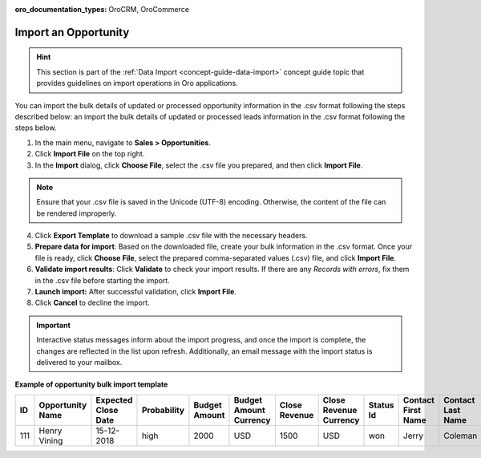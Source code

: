 :oro_documentation_types: OroCRM, OroCommerce

.. _import-opportunities:

Import an Opportunity
=====================

.. hint:: This section is part of the :ref:`Data Import <concept-guide-data-import>` concept guide topic that provides guidelines on import operations in Oro applications.

You can import the bulk details of updated or processed opportunity information in the .csv format following the steps described below:
an import the bulk details of updated or processed leads information in the .csv format following the steps below.

1. In the main menu, navigate to |menu|.
2. Click **Import File** on the top right.
3. In the **Import** dialog, click **Choose File**, select the .csv file you prepared, and then click **Import File**.

.. note:: Ensure that your .csv file is saved in the Unicode (UTF-8) encoding. Otherwise, the content of the file can be rendered improperly.

|image|

4. Click **Export Template** to download a sample .csv file with the necessary headers.
5. **Prepare data for import**: Based on the downloaded file, create your bulk information in the .csv format. Once your file is ready, click **Choose File**, select the prepared comma-separated values (.csv) file, and click **Import File**.
6. **Validate import results**: Click **Validate** to check your import results. If there are any *Records with errors*, fix them in the .csv file before starting the import.
7. **Launch import:** After successful validation, click **Import File**.
8. Click **Cancel** to decline the import.

.. important:: Interactive status messages inform about the import progress, and once the import is complete, the changes are reflected in the list upon refresh. Additionally, an email message with the import status is delivered to your mailbox.

**Example of opportunity bulk import template**

.. container:: scroll-table

   .. csv-table::
      :header: "ID","Opportunity Name","Expected Close Date","Probability","Budget Amount","Budget Amount Currency","Close Revenue","Close Revenue Currency","Status Id","Contact First Name","Contact Last Name"
      :widths: 5, 10, 10, 10, 10, 10, 10, 10, 10, 10, 10

      111, "Henry Vining", "15-12-2018", "high", "2000", "USD", "1500", "USD", "won", "Jerry", "Coleman"

.. |imported_information| replace:: opportunity information

.. |menu| replace:: **Sales > Opportunities**

.. |item| replace:: opportunity

.. |image| image:: /user/img/sales/opportunities/import_opportunities.png

